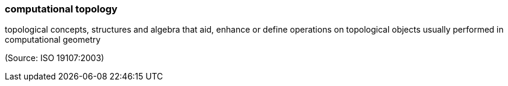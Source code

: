=== computational topology

topological concepts, structures and algebra that aid, enhance or define operations on topological objects usually performed in computational geometry

(Source: ISO 19107:2003)

